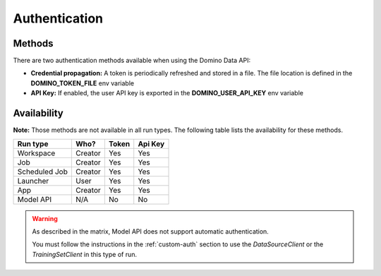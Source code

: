 .. If there are any caveats/gotchas that users need to know, this and the API page should contian them.
   
.. _auth:

Authentication
==============

Methods
-------

There are two authentication methods available when using the Domino Data API:

* **Credential propagation:** A token is periodically refreshed and stored in a file. The file location is defined in the **DOMINO_TOKEN_FILE** env variable

* **API Key:** If enabled, the user API key is exported in the **DOMINO_USER_API_KEY** env variable


Availability
------------

**Note:** Those methods are not available in all run types. The following table lists the availability for these methods. 


+---------------+---------+-------+---------+
| Run type      | Who?    | Token | Api Key |
+===============+=========+=======+=========+
| Workspace     | Creator | Yes   | Yes     |
+---------------+---------+-------+---------+
| Job           | Creator | Yes   | Yes     |
+---------------+---------+-------+---------+
| Scheduled Job | Creator | Yes   | Yes     |
+---------------+---------+-------+---------+
| Launcher      | User    | Yes   | Yes     |
+---------------+---------+-------+---------+
| App           | Creator | Yes   | Yes     |
+---------------+---------+-------+---------+
| Model API     | N/A     | No    | No      |
+---------------+---------+-------+---------+

.. warning::
   As described in the matrix, Model API does not support automatic authentication.

   You must follow the instructions in the :ref:`custom-auth` section to use the `DataSourceClient` or the `TrainingSetClient` in this type of run.
